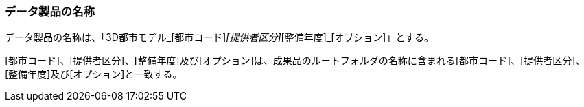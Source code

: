 [[toc3_01]]
=== データ製品の名称

データ製品の名称は、「3D都市モデル_[都市コード]_[提供者区分]_[整備年度]_[オプション]」とする。

[都市コード]、[提供者区分]、[整備年度]及び[オプション]は、成果品のルートフォルダの名称に含まれる[都市コード]、[提供者区分]、[整備年度]及び[オプション]と一致する。

